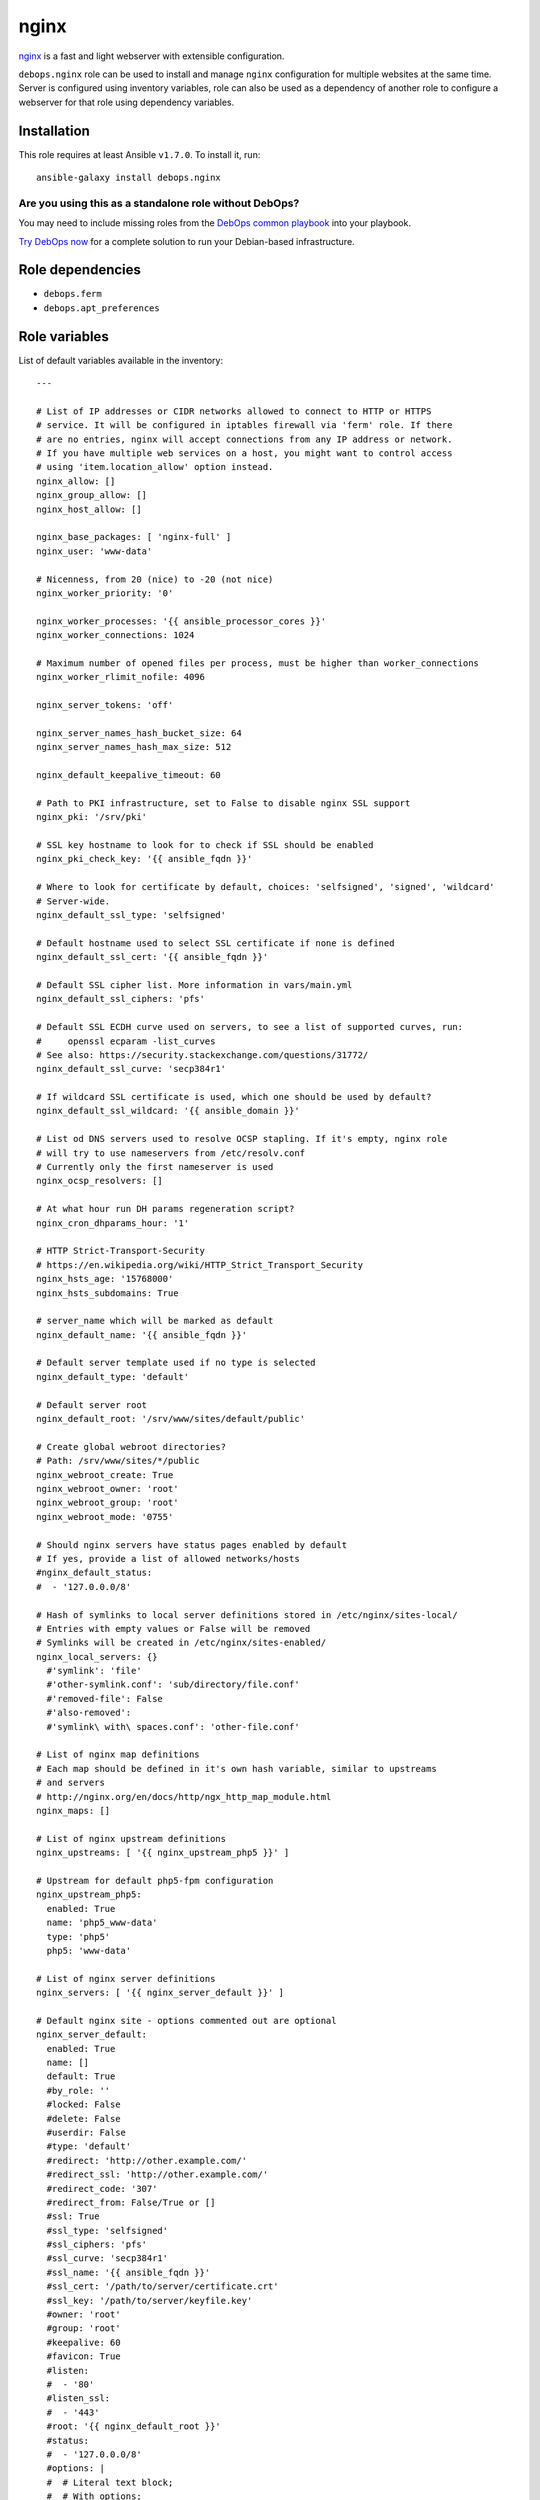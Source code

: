 |DebOps| nginx
##############

.. |DebOps| image:: http://debops.org/images/debops-small.png
   :target: http://debops.org

|Travis CI| |test-suite| |Ansible Galaxy|

.. |Travis CI| image:: http://img.shields.io/travis/debops/ansible-nginx.svg?style=flat
   :target: http://travis-ci.org/debops/ansible-nginx

.. |test-suite| image:: http://img.shields.io/badge/test--suite-ansible--nginx-blue.svg?style=flat
   :target: https://github.com/debops/test-suite/tree/master/ansible-nginx/

.. |Ansible Galaxy| image:: http://img.shields.io/badge/galaxy-debops.nginx-660198.svg?style=flat
   :target: https://galaxy.ansible.com/list#/roles/1580



`nginx`_ is a fast and light webserver with extensible configuration.

``debops.nginx`` role can be used to install and manage ``nginx``
configuration for multiple websites at the same time. Server is configured
using inventory variables, role can also be used as a dependency of another
role to configure a webserver for that role using dependency variables.

.. _nginx: http://nginx.org/

Installation
~~~~~~~~~~~~

This role requires at least Ansible ``v1.7.0``. To install it, run:

::

    ansible-galaxy install debops.nginx

Are you using this as a standalone role without DebOps?
=======================================================

You may need to include missing roles from the `DebOps common playbook`_
into your playbook.

`Try DebOps now`_ for a complete solution to run your Debian-based infrastructure.

.. _DebOps common playbook: https://github.com/debops/debops-playbooks/blob/master/playbooks/common.yml
.. _Try DebOps now: https://github.com/debops/debops/


Role dependencies
~~~~~~~~~~~~~~~~~

- ``debops.ferm``
- ``debops.apt_preferences``


Role variables
~~~~~~~~~~~~~~

List of default variables available in the inventory:

::

    ---
    
    # List of IP addresses or CIDR networks allowed to connect to HTTP or HTTPS
    # service. It will be configured in iptables firewall via 'ferm' role. If there
    # are no entries, nginx will accept connections from any IP address or network.
    # If you have multiple web services on a host, you might want to control access
    # using 'item.location_allow' option instead.
    nginx_allow: []
    nginx_group_allow: []
    nginx_host_allow: []
    
    nginx_base_packages: [ 'nginx-full' ]
    nginx_user: 'www-data'
    
    # Nicenness, from 20 (nice) to -20 (not nice)
    nginx_worker_priority: '0'
    
    nginx_worker_processes: '{{ ansible_processor_cores }}'
    nginx_worker_connections: 1024
    
    # Maximum number of opened files per process, must be higher than worker_connections
    nginx_worker_rlimit_nofile: 4096
    
    nginx_server_tokens: 'off'
    
    nginx_server_names_hash_bucket_size: 64
    nginx_server_names_hash_max_size: 512
    
    nginx_default_keepalive_timeout: 60
    
    # Path to PKI infrastructure, set to False to disable nginx SSL support
    nginx_pki: '/srv/pki'
    
    # SSL key hostname to look for to check if SSL should be enabled
    nginx_pki_check_key: '{{ ansible_fqdn }}'
    
    # Where to look for certificate by default, choices: 'selfsigned', 'signed', 'wildcard'
    # Server-wide.
    nginx_default_ssl_type: 'selfsigned'
    
    # Default hostname used to select SSL certificate if none is defined
    nginx_default_ssl_cert: '{{ ansible_fqdn }}'
    
    # Default SSL cipher list. More information in vars/main.yml
    nginx_default_ssl_ciphers: 'pfs'
    
    # Default SSL ECDH curve used on servers, to see a list of supported curves, run:
    #     openssl ecparam -list_curves
    # See also: https://security.stackexchange.com/questions/31772/
    nginx_default_ssl_curve: 'secp384r1'
    
    # If wildcard SSL certificate is used, which one should be used by default?
    nginx_default_ssl_wildcard: '{{ ansible_domain }}'
    
    # List od DNS servers used to resolve OCSP stapling. If it's empty, nginx role
    # will try to use nameservers from /etc/resolv.conf
    # Currently only the first nameserver is used
    nginx_ocsp_resolvers: []
    
    # At what hour run DH params regeneration script?
    nginx_cron_dhparams_hour: '1'
    
    # HTTP Strict-Transport-Security
    # https://en.wikipedia.org/wiki/HTTP_Strict_Transport_Security
    nginx_hsts_age: '15768000'
    nginx_hsts_subdomains: True
    
    # server_name which will be marked as default
    nginx_default_name: '{{ ansible_fqdn }}'
    
    # Default server template used if no type is selected
    nginx_default_type: 'default'
    
    # Default server root
    nginx_default_root: '/srv/www/sites/default/public'
    
    # Create global webroot directories?
    # Path: /srv/www/sites/*/public
    nginx_webroot_create: True
    nginx_webroot_owner: 'root'
    nginx_webroot_group: 'root'
    nginx_webroot_mode: '0755'
    
    # Should nginx servers have status pages enabled by default
    # If yes, provide a list of allowed networks/hosts
    #nginx_default_status:
    #  - '127.0.0.0/8'
    
    # Hash of symlinks to local server definitions stored in /etc/nginx/sites-local/
    # Entries with empty values or False will be removed
    # Symlinks will be created in /etc/nginx/sites-enabled/
    nginx_local_servers: {}
      #'symlink': 'file'
      #'other-symlink.conf': 'sub/directory/file.conf'
      #'removed-file': False
      #'also-removed':
      #'symlink\ with\ spaces.conf': 'other-file.conf'
    
    # List of nginx map definitions
    # Each map should be defined in it's own hash variable, similar to upstreams
    # and servers
    # http://nginx.org/en/docs/http/ngx_http_map_module.html
    nginx_maps: []
    
    # List of nginx upstream definitions
    nginx_upstreams: [ '{{ nginx_upstream_php5 }}' ]
    
    # Upstream for default php5-fpm configuration
    nginx_upstream_php5:
      enabled: True
      name: 'php5_www-data'
      type: 'php5'
      php5: 'www-data'
    
    # List of nginx server definitions
    nginx_servers: [ '{{ nginx_server_default }}' ]
    
    # Default nginx site - options commented out are optional
    nginx_server_default:
      enabled: True
      name: []
      default: True
      #by_role: ''
      #locked: False
      #delete: False
      #userdir: False
      #type: 'default'
      #redirect: 'http://other.example.com/'
      #redirect_ssl: 'http://other.example.com/'
      #redirect_code: '307'
      #redirect_from: False/True or []
      #ssl: True
      #ssl_type: 'selfsigned'
      #ssl_ciphers: 'pfs'
      #ssl_curve: 'secp384r1'
      #ssl_name: '{{ ansible_fqdn }}'
      #ssl_cert: '/path/to/server/certificate.crt'
      #ssl_key: '/path/to/server/keyfile.key'
      #owner: 'root'
      #group: 'root'
      #keepalive: 60
      #favicon: True
      #listen:
      #  - '80'
      #listen_ssl:
      #  - '443'
      #root: '{{ nginx_default_root }}'
      #status:
      #  - '127.0.0.0/8'
      #options: |
      #  # Literal text block;
      #  # With options;
      #error_pages:
      #  '404': '/404.html'
      #location: |
      #  '/':
      #    try_files $uri $uri/ $uri.html $uri.htm /index.html /index.htm =404;
      #  '/doc/': |
      #    alias /usr/share/doc/;
      #    autoindex on;
      #location_allow:
      #  '/doc/':
      #    - '127.0.0.1'
      #    - '::1'
      # location_allow without corresponding location_deny implies deny all
      #location_deny:
      #  '/doc/':
      #    - 'all'
      #location_referers:
      #  '/': [ '{{ ansible_fqdn }}', 'www.{{ ansible_fqdn }}', '*.{{ ansible_domain }}' ]
      #location_list:
      #  - pattern: '/'
      #    pattern_prefix: ''  # for example, '@' to have 'location "@pattern"'
      #    referers: [ '{{ ansible_fqdn }}', 'www.{{ ansible_fqdn }}', '*.{{ ansible_domain }}' ]
      #    allow: [ '127.0.0.1', '::1' ]
      #    deny: []
      #    options: |
      #      try_files $uri $uri/ $uri.html $uri.htm /index.html /index.htm =404;
      #    locations:
      #      - pattern: '/subdir'
      #
      # Additional parameters can be found in nginx server templates:
      #    templates/etc/nginx/sites-available/*.conf.j2

List of internal variables used by the role:

::

    nginx_ssl
    nginx_ocsp_resolvers


Authors and license
~~~~~~~~~~~~~~~~~~~

``nginx`` role was written by:

- Maciej Delmanowski | `e-mail <mailto:drybjed@gmail.com>`_ | `Twitter <https://twitter.com/drybjed>`_ | `GitHub <https://github.com/drybjed>`_

License: `GPLv3 <https://tldrlegal.com/license/gnu-general-public-license-v3-%28gpl-3%29>`_

****

This role is part of the `DebOps`_ project. README generated by `ansigenome`_.

.. _DebOps: http://debops.org/
.. _Ansigenome: https://github.com/nickjj/ansigenome/

